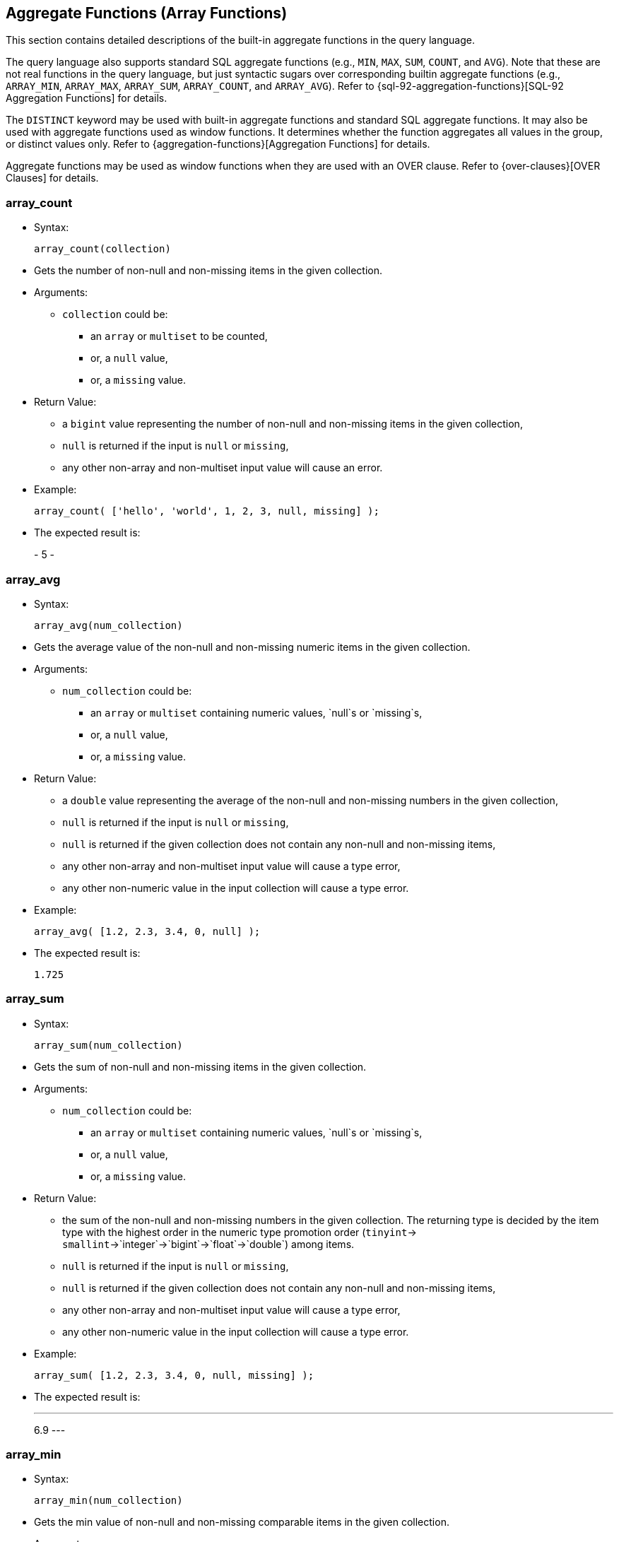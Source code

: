 [[AggregateFunctions]]
== Aggregate Functions (Array Functions)

This section contains detailed descriptions of the built-in aggregate
functions in the query language.

The query language also supports standard SQL aggregate functions (e.g.,
`MIN`, `MAX`, `SUM`, `COUNT`, and `AVG`). Note that these are not real
functions in the query language, but just syntactic sugars over
corresponding builtin aggregate functions (e.g., `ARRAY_MIN`,
`ARRAY_MAX`, `ARRAY_SUM`, `ARRAY_COUNT`, and `ARRAY_AVG`). Refer to
{sql-92-aggregation-functions}[SQL-92 Aggregation
Functions] for details.

The `DISTINCT` keyword may be used with built-in aggregate functions and
standard SQL aggregate functions. It may also be used with aggregate
functions used as window functions. It determines whether the function
aggregates all values in the group, or distinct values only. Refer to
{aggregation-functions}[Aggregation Functions] for
details.

Aggregate functions may be used as window functions when they are used
with an OVER clause. Refer to {over-clauses}[OVER
Clauses] for details.

[[array_count]]
=== array_count

* Syntax:
+
-----------------------
array_count(collection)
-----------------------
* Gets the number of non-null and non-missing items in the given
collection.
* Arguments:
** `collection` could be:
*** an `array` or `multiset` to be counted,
*** or, a `null` value,
*** or, a `missing` value.
* Return Value:
** a `bigint` value representing the number of non-null and non-missing
items in the given collection,
** `null` is returned if the input is `null` or `missing`,
** any other non-array and non-multiset input value will cause an error.
* Example:
+
----------------------------------------------------------
array_count( ['hello', 'world', 1, 2, 3, null, missing] );
----------------------------------------------------------
* The expected result is:
+
-
5
-

[[array_avg]]
=== array_avg

* Syntax:
+
-------------------------
array_avg(num_collection)
-------------------------
* Gets the average value of the non-null and non-missing numeric items
in the given collection.
* Arguments:
** `num_collection` could be:
*** an `array` or `multiset` containing numeric values, `null`s or
`missing`s,
*** or, a `null` value,
*** or, a `missing` value.
* Return Value:
** a `double` value representing the average of the non-null and
non-missing numbers in the given collection,
** `null` is returned if the input is `null` or `missing`,
** `null` is returned if the given collection does not contain any
non-null and non-missing items,
** any other non-array and non-multiset input value will cause a type
error,
** any other non-numeric value in the input collection will cause a type
error.
* Example:
+
--------------------------------------
array_avg( [1.2, 2.3, 3.4, 0, null] );
--------------------------------------
* The expected result is:
+
-----
1.725
-----

[[array_sum]]
=== array_sum

* Syntax:
+
-------------------------
array_sum(num_collection)
-------------------------
* Gets the sum of non-null and non-missing items in the given
collection.
* Arguments:
** `num_collection` could be:
*** an `array` or `multiset` containing numeric values, `null`s or
`missing`s,
*** or, a `null` value,
*** or, a `missing` value.
* Return Value:
** the sum of the non-null and non-missing numbers in the given
collection. The returning type is decided by the item type with the
highest order in the numeric type promotion order (`tinyint`->
`smallint`->`integer`->`bigint`->`float`->`double`) among items.
** `null` is returned if the input is `null` or `missing`,
** `null` is returned if the given collection does not contain any
non-null and non-missing items,
** any other non-array and non-multiset input value will cause a type
error,
** any other non-numeric value in the input collection will cause a type
error.
* Example:
+
-----------------------------------------------
array_sum( [1.2, 2.3, 3.4, 0, null, missing] );
-----------------------------------------------
* The expected result is:
+
---
6.9
---

[[array_min]]
=== array_min

* Syntax:
+
-------------------------
array_min(num_collection)
-------------------------
* Gets the min value of non-null and non-missing comparable items in the
given collection.
* Arguments:
** `num_collection` could be:
*** an `array` or `multiset`,
*** or, a `null` value,
*** or, a `missing` value.
* Return Value:
** the min value of non-null and non-missing values in the given
collection. The returning type is decided by the item type with the
highest order in the type promotion order (`tinyint`->
`smallint`->`integer`->`bigint`->`float`->`double`) among numeric items.
** `null` is returned if the input is `null` or `missing`,
** `null` is returned if the given collection does not contain any
non-null and non-missing items,
** multiple incomparable items in the input array or multiset will cause
a type error,
** any other non-array and non-multiset input value will cause a type
error.
* Example:
+
-----------------------------------------------
array_min( [1.2, 2.3, 3.4, 0, null, missing] );
-----------------------------------------------
* The expected result is:
+
---
0.0
---

[[array_max]]
=== array_max

* Syntax:
+
-------------------------
array_max(num_collection)
-------------------------
* Gets the max value of the non-null and non-missing comparable items in
the given collection.
* Arguments:
** `num_collection` could be:
*** an `array` or `multiset`,
*** or, a `null` value,
*** or, a `missing` value.
* Return Value:
** the max value of non-null and non-missing numbers in the given
collection. The returning type is decided by the item type with the
highest order in the type promotion order (`tinyint`->
`smallint`->`integer`->`bigint`->`float`->`double`) among numeric items.
** `null` is returned if the input is `null` or `missing`,
** `null` is returned if the given collection does not contain any
non-null and non-missing items,
** multiple incomparable items in the input array or multiset will cause
a type error,
** any other non-array and non-multiset input value will cause a type
error.
* Example:
+
-----------------------------------------------
array_max( [1.2, 2.3, 3.4, 0, null, missing] );
-----------------------------------------------
* The expected result is:
+
---
3.4
---

[[array_stddev_samp]]
=== array_stddev_samp

* Syntax:
+
---------------------------------
array_stddev_samp(num_collection)
---------------------------------
* Gets the sample standard deviation value of the non-null and
non-missing numeric items in the given collection.
* Arguments:
** `num_collection` could be:
*** an `array` or `multiset` containing numeric values, `null`s or
`missing`s,
*** or, a `null` value,
*** or, a `missing` value.
* Return Value:
** a `double` value representing the sample standard deviation of the
non-null and non-missing numbers in the given collection,
** `null` is returned if the input is `null` or `missing`,
** `null` is returned if the given collection does not contain any
non-null and non-missing items,
** any other non-array and non-multiset input value will cause a type
error,
** any other non-numeric value in the input collection will cause a type
error.
* Example:
+
----------------------------------------------
array_stddev_samp( [1.2, 2.3, 3.4, 0, null] );
----------------------------------------------
* The expected result is:
+
------------------
1.4591664287073858
------------------

[[array_stddev_pop]]
=== array_stddev_pop

* Syntax:
+
--------------------------------
array_stddev_pop(num_collection)
--------------------------------
* Gets the population standard deviation value of the non-null and
non-missing numeric items in the given collection.
* Arguments:
** `num_collection` could be:
*** an `array` or `multiset` containing numeric values, `null`s or
`missing`s,
*** or, a `null` value,
*** or, a `missing` value.
* Return Value:
** a `double` value representing the population standard deviation of
the non-null and non-missing numbers in the given collection,
** `null` is returned if the input is `null` or `missing`,
** `null` is returned if the given collection does not contain any
non-null and non-missing items,
** any other non-array and non-multiset input value will cause a type
error,
** any other non-numeric value in the input collection will cause a type
error.
* Example:
+
---------------------------------------------
array_stddev_pop( [1.2, 2.3, 3.4, 0, null] );
---------------------------------------------
* The expected result is:
+
------------------
1.2636751956100112
------------------

[[array_var_samp]]
=== array_var_samp

* Syntax:
+
------------------------------
array_var_samp(num_collection)
------------------------------
* Gets the sample variance value of the non-null and non-missing numeric
items in the given collection.
* Arguments:
** `num_collection` could be:
*** an `array` or `multiset` containing numeric values, `null`s or
`missing`s,
*** or, a `null` value,
*** or, a `missing` value.
* Return Value:
** a `double` value representing the sample variance of the non-null and
non-missing numbers in the given collection,
** `null` is returned if the input is `null` or `missing`,
** `null` is returned if the given collection does not contain any
non-null and non-missing items,
** any other non-array and non-multiset input value will cause a type
error,
** any other non-numeric value in the input collection will cause a type
error.
* Example:
+
-------------------------------------------
array_var_samp( [1.2, 2.3, 3.4, 0, null] );
-------------------------------------------
* The expected result is:
+
------------------
2.1291666666666664
------------------

[[array_var_pop]]
=== array_var_pop

* Syntax:
+
-----------------------------
array_var_pop(num_collection)
-----------------------------
* Gets the population variance value of the non-null and non-missing
numeric items in the given collection.
* Arguments:
** `num_collection` could be:
*** an `array` or `multiset` containing numeric values, `null`s or
`missing`s,
*** or, a `null` value,
*** or, a `missing` value.
* Return Value:
** a `double` value representing the population variance of the non-null
and non-missing numbers in the given collection,
** `null` is returned if the input is `null` or `missing`,
** `null` is returned if the given collection does not contain any
non-null and non-missing items,
** any other non-array and non-multiset input value will cause a type
error,
** any other non-numeric value in the input collection will cause a type
error.
* Example:
+
------------------------------------------
array_var_pop( [1.2, 2.3, 3.4, 0, null] );
------------------------------------------
* The expected result is:
+
------------------
1.5968749999999998
------------------

[[array_skewness]]
=== array_skewness

* Syntax:
+
------------------------------
array_skewness(num_collection)
------------------------------
* Gets the skewness value of the non-null and non-missing numeric items
in the given collection.
* Arguments:
** `num_collection` could be:
*** an `array` or `multiset` containing numeric values, `null`s or
`missing`s,
*** or, a `null` value,
*** or, a `missing` value.
* Return Value:
** a `double` value representing the skewness of the non-null and
non-missing numbers in the given collection,
** `null` is returned if the input is `null` or `missing`,
** `null` is returned if the given collection does not contain any
non-null and non-missing items,
** any other non-array and non-multiset input value will cause a type
error,
** any other non-numeric value in the input collection will cause a type
error.
* Example:
+
-------------------------------------------
array_skewness( [1.2, 2.3, 3.4, 0, null] );
-------------------------------------------
* The expected result is:
+
--------------------
-0.04808451539164242
--------------------

[[array_kurtosis]]
=== array_kurtosis

* Syntax:
+
------------------------------
array_kurtosis(num_collection)
------------------------------
* Gets the kurtosis value from the normal distribution of the non-null
and non-missing numeric items in the given collection.
* Arguments:
** `num_collection` could be:
*** an `array` or `multiset` containing numeric values, `null`s or
`missing`s,
*** or, a `null` value,
*** or, a `missing` value.
* Return Value:
** a `double` value representing the kurtosis from a normal distribution
of the non-null and non-missing numbers in the given collection,
** `null` is returned if the input is `null` or `missing`,
** `null` is returned if the given collection does not contain any
non-null and non-missing items,
** any other non-array and non-multiset input value will cause a type
error,
** any other non-numeric value in the input collection will cause a type
error.
* Example:
+
-------------------------------------------
array_kurtosis( [1.2, 2.3, 3.4, 0, null] );
-------------------------------------------
* The expected result is:
+
------------------
-1.342049701096427
------------------

[[strict_count]]
=== strict_count

* Syntax:
+
------------------------
strict_count(collection)
------------------------
* Gets the number of items in the given collection.
* Arguments:
** `collection` could be:
*** an `array` or `multiset` containing the items to be counted,
*** or a `null` value,
*** or a `missing` value.
* Return Value:
** a `bigint` value representing the number of items in the given
collection,
** `null` is returned if the input is `null` or `missing`.
* Example:
+
--------------------------------------
strict_count( [1, 2, null, missing] );
--------------------------------------
* The expected result is:
+
-
4
-

[[strict_avg]]
=== strict_avg

* Syntax:
+
--------------------------
strict_avg(num_collection)
--------------------------
* Gets the average value of the numeric items in the given collection.
* Arguments:
** `num_collection` could be:
*** an `array` or `multiset` containing numeric values, `null`s or
`missing`s,
*** or, a `null` value,
*** or, a `missing` value.
* Return Value:
** a `double` value representing the average of the numbers in the given
collection,
** `null` is returned if the input is `null` or `missing`,
** `null` is returned if there is a `null` or `missing` in the input
collection,
** any other non-numeric value in the input collection will cause a type
error.
* Example:
+
------------------------------
strict_avg( [100, 200, 300] );
------------------------------
* The expected result is:
+
-----
200.0
-----

[[strict_sum]]
=== strict_sum

* Syntax:
+
--------------------------
strict_sum(num_collection)
--------------------------
* Gets the sum of the items in the given collection.
* Arguments:
** `num_collection` could be:
*** an `array` or `multiset` containing numeric values, `null`s or
`missing`s,
*** or, a `null` value,
*** or, a `missing` value.
* Return Value:
** the sum of the numbers in the given collection. The returning type is
decided by the item type with the highest order in the numeric type
promotion order (`tinyint`->
`smallint`->`integer`->`bigint`->`float`->`double`) among items.
** `null` is returned if the input is `null` or `missing`,
** `null` is returned if there is a `null` or `missing` in the input
collection,
** any other non-numeric value in the input collection will cause a type
error.
* Example:
+
------------------------------
strict_sum( [100, 200, 300] );
------------------------------
* The expected result is:
+
---
600
---

[[strict_min]]
=== strict_min

* Syntax:
+
--------------------------
strict_min(num_collection)
--------------------------
* Gets the min value of comparable items in the given collection.
* Arguments:
** `num_collection` could be:
*** an `array` or `multiset`,
*** or, a `null` value,
*** or, a `missing` value.
* Return Value:
** the min value of the given collection. The returning type is decided
by the item type with the highest order in the type promotion order
(`tinyint`-> `smallint`->`integer`->`bigint`->`float`->`double`) among
numeric items.
** `null` is returned if the input is `null` or `missing`,
** `null` is returned if there is a `null` or `missing` in the input
collection,
** multiple incomparable items in the input array or multiset will cause
a type error,
** any other non-array and non-multiset input value will cause a type
error.
* Example:
+
-----------------------------
strict_min( [10.2, 100, 5] );
-----------------------------
* The expected result is:
+
---
5.0
---

[[strict_max]]
=== strict_max

* Syntax:
+
--------------------------
strict_max(num_collection)
--------------------------
* Gets the max value of numeric items in the given collection.
* Arguments:
** `num_collection` could be:
*** an `array` or `multiset`,
*** or, a `null` value,
*** or, a `missing` value.
* Return Value:
** The max value of the given collection. The returning type is decided
by the item type with the highest order in the type promotion order
(`tinyint`-> `smallint`->`integer`->`bigint`->`float`->`double`) among
numeric items.
** `null` is returned if the input is `null` or `missing`,
** `null` is returned if there is a `null` or `missing` in the input
collection,
** multiple incomparable items in the input array or multiset will cause
a type error,
** any other non-array and non-multiset input value will cause a type
error.
* Example:
+
-----------------------------
strict_max( [10.2, 100, 5] );
-----------------------------
* The expected result is:
+
-----
100.0
-----

[[strict_stddev_samp]]
=== strict_stddev_samp

* Syntax:
+
----------------------------------
strict_stddev_samp(num_collection)
----------------------------------
* Gets the sample standard deviation value of the numeric items in the
given collection.
* Arguments:
** `num_collection` could be:
*** an `array` or `multiset` containing numeric values, `null`s or
`missing`s,
*** or, a `null` value,
*** or, a `missing` value.
* Return Value:
** a `double` value representing the sample standard deviation of the
numbers in the given collection,
** `null` is returned if the input is `null` or `missing`,
** `null` is returned if there is a `null` or `missing` in the input
collection,
** any other non-numeric value in the input collection will cause a type
error.
* Example:
+
--------------------------------------
strict_stddev_samp( [100, 200, 300] );
--------------------------------------
* The expected result is:
+
-----
100.0
-----

[[strict_stddev_pop]]
=== strict_stddev_pop

* Syntax:
+
---------------------------------
strict_stddev_pop(num_collection)
---------------------------------
* Gets the population standard deviation value of the numeric items in
the given collection.
* Arguments:
** `num_collection` could be:
*** an `array` or `multiset` containing numeric values, `null`s or
`missing`s,
*** or, a `null` value,
*** or, a `missing` value.
* Return Value:
** a `double` value representing the population standard deviation of
the numbers in the given collection,
** `null` is returned if the input is `null` or `missing`,
** `null` is returned if there is a `null` or `missing` in the input
collection,
** any other non-numeric value in the input collection will cause a type
error.
* Example:
+
-------------------------------------
strict_stddev_pop( [100, 200, 300] );
-------------------------------------
* The expected result is:
+
-----------------
81.64965809277261
-----------------

[[strict_var_samp]]
=== strict_var_samp

* Syntax:
+
-------------------------------
strict_var_samp(num_collection)
-------------------------------
* Gets the sample variance value of the numeric items in the given
collection.
* Arguments:
** `num_collection` could be:
*** an `array` or `multiset` containing numeric values, `null`s or
`missing`s,
*** or, a `null` value,
*** or, a `missing` value.
* Return Value:
** a `double` value representing the sample variance of the numbers in
the given collection,
** `null` is returned if the input is `null` or `missing`,
** `null` is returned if there is a `null` or `missing` in the input
collection,
** any other non-numeric value in the input collection will cause a type
error.
* Example:
+
-----------------------------------
strict_var_samp( [100, 200, 300] );
-----------------------------------
* The expected result is:
+
-------
10000.0
-------

[[strict_var_pop]]
=== strict_var_pop

* Syntax:
+
------------------------------
strict_var_pop(num_collection)
------------------------------
* Gets the population variance value of the numeric items in the given
collection.
* Arguments:
** `num_collection` could be:
*** an `array` or `multiset` containing numeric values, `null`s or
`missing`s,
*** or, a `null` value,
*** or, a `missing` value.
* Return Value:
** a `double` value representing the population variance of the numbers
in the given collection,
** `null` is returned if the input is `null` or `missing`,
** `null` is returned if there is a `null` or `missing` in the input
collection,
** any other non-numeric value in the input collection will cause a type
error.
* Example:
+
----------------------------------
strict_var_pop( [100, 200, 300] );
----------------------------------
* The expected result is:
+
-----------------
6666.666666666667
-----------------

[[strict_skewness]]
=== strict_skewness

* Syntax:
+
-------------------------------
strict_skewness(num_collection)
-------------------------------
* Gets the skewness value of the numeric items in the given collection.
* Arguments:
** `num_collection` could be:
*** an `array` or `multiset` containing numeric values, `null`s or
`missing`s,
*** or, a `null` value,
*** or, a `missing` value.
* Return Value:
** a `double` value representing the skewness of the numbers in the
given collection,
** `null` is returned if the input is `null` or `missing`,
** `null` is returned if there is a `null` or `missing` in the input
collection,
** any other non-numeric value in the input collection will cause a type
error.
* Example:
+
-----------------------------------
strict_skewness( [100, 200, 300] );
-----------------------------------
* The expected result is:
+
---
0.0
---

[[strict_kurtosis]]
=== strict_kurtosis

* Syntax:
+
-------------------------------
strict_kurtosis(num_collection)
-------------------------------
* Gets the kurtosis value from the normal distribution of the numeric
items in the given collection.
* Arguments:
** `num_collection` could be:
*** an `array` or `multiset` containing numeric values, `null`s or
`missing`s,
*** or, a `null` value,
*** or, a `missing` value.
* Return Value:
** a `double` value representing the kurtosis from a normal distribution
of the numbers in the given collection,
** `null` is returned if the input is `null` or `missing`,
** `null` is returned if there is a `null` or `missing` in the input
collection,
** any other non-numeric value in the input collection will cause a type
error.
* Example:
+
-----------------------------------
strict_kurtosis( [100, 200, 300] );
-----------------------------------
* The expected result is:
+
----
-1.5
----

